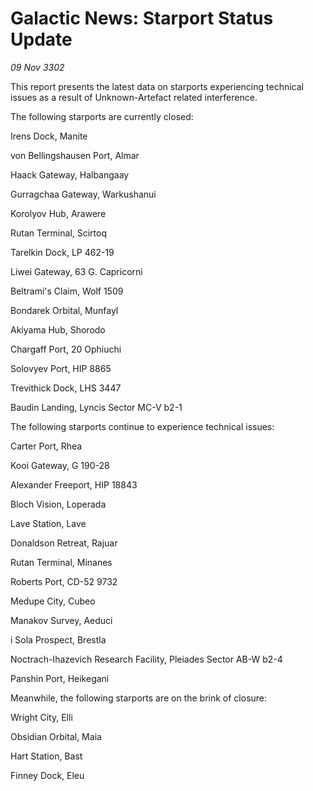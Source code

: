 * Galactic News: Starport Status Update

/09 Nov 3302/

This report presents the latest data on starports experiencing technical issues as a result of Unknown-Artefact related interference. 

The following starports are currently closed: 

Irens Dock, Manite 

von Bellingshausen Port, Almar 

Haack Gateway, Halbangaay 

Gurragchaa Gateway, Warkushanui 

Korolyov Hub, Arawere 

Rutan Terminal, Scirtoq 

Tarelkin Dock, LP 462-19 

Liwei Gateway, 63 G. Capricorni 

Beltrami's Claim, Wolf 1509 

Bondarek Orbital, Munfayl 

Akiyama Hub, Shorodo 

Chargaff Port, 20 Ophiuchi 

Solovyev Port, HIP 8865 

Trevithick Dock, LHS 3447 

Baudin Landing, Lyncis Sector MC-V b2-1 

The following starports continue to experience technical issues: 

Carter Port, Rhea 

Kooi Gateway, G 190-28 

Alexander Freeport, HIP 18843 

Bloch Vision, Loperada 

Lave Station, Lave 

Donaldson Retreat, Rajuar 

Rutan Terminal, Minanes 

Roberts Port, CD-52 9732 

Medupe City, Cubeo 

Manakov Survey, Aeduci 

i Sola Prospect, Brestla 

Noctrach-Ihazevich Research Facility, Pleiades Sector AB-W b2-4 

Panshin Port, Heikegani 

Meanwhile, the following starports are on the brink of closure: 

Wright City, Elli 

Obsidian Orbital, Maia 

Hart Station, Bast 

Finney Dock, Eleu